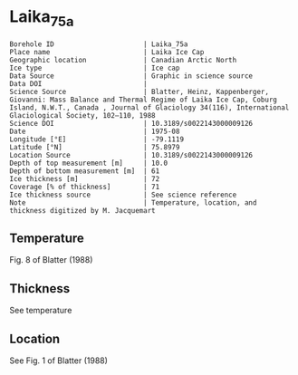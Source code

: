 * Laika_75a

#+NAME: ingest_meta
#+BEGIN_SRC bash :results verbatim :exports results
cat meta.bsv | sed 's/|/@| /' | column -s"@" -t
#+END_SRC

#+RESULTS: ingest_meta
#+begin_example
Borehole ID                      | Laika_75a
Place name                       | Laika Ice Cap
Geographic location              | Canadian Arctic North
Ice type                         | Ice cap
Data Source                      | Graphic in science source
Data DOI                         | 
Science Source                   | Blatter, Heinz, Kappenberger, Giovanni: Mass Balance and Thermal Regime of Laika Ice Cap, Coburg Island, N.W.T., Canada , Journal of Glaciology 34(116), International Glaciological Society, 102–110, 1988
Science DOI                      | 10.3189/s0022143000009126
Date                             | 1975-08
Longitude [°E]                   | -79.1119
Latitude [°N]                    | 75.8979
Location Source                  | 10.3189/s0022143000009126
Depth of top measurement [m]     | 10.0
Depth of bottom measurement [m]  | 61
Ice thickness [m]                | 72
Coverage [% of thickness]        | 71
Ice thickness source             | See science reference
Note                             | Temperature, location, and thickness digitized by M. Jacquemart
#+end_example


** Temperature

Fig. 8 of Blatter (1988)

[[./blatter_1988_fig8.png]]

** Thickness

See temperature

** Location

See Fig. 1 of Blatter (1988)

** Data                                                 :noexport:

#+NAME: ingest_data
#+BEGIN_SRC bash :exports results
cat data.csv | sort -t, -n -k1
#+END_SRC

#+RESULTS: ingest_data
|         d |          t |
|  9.689953 |  -8.994846 |
| 14.667974 |  -7.063748 |
| 23.771585 |  -4.579535 |
| 32.938774 |  -3.335086 |
| 42.105965 |  -2.090637 |
| 51.296703 | -1.3053596 |
|  60.50157 | -0.7955853 |



